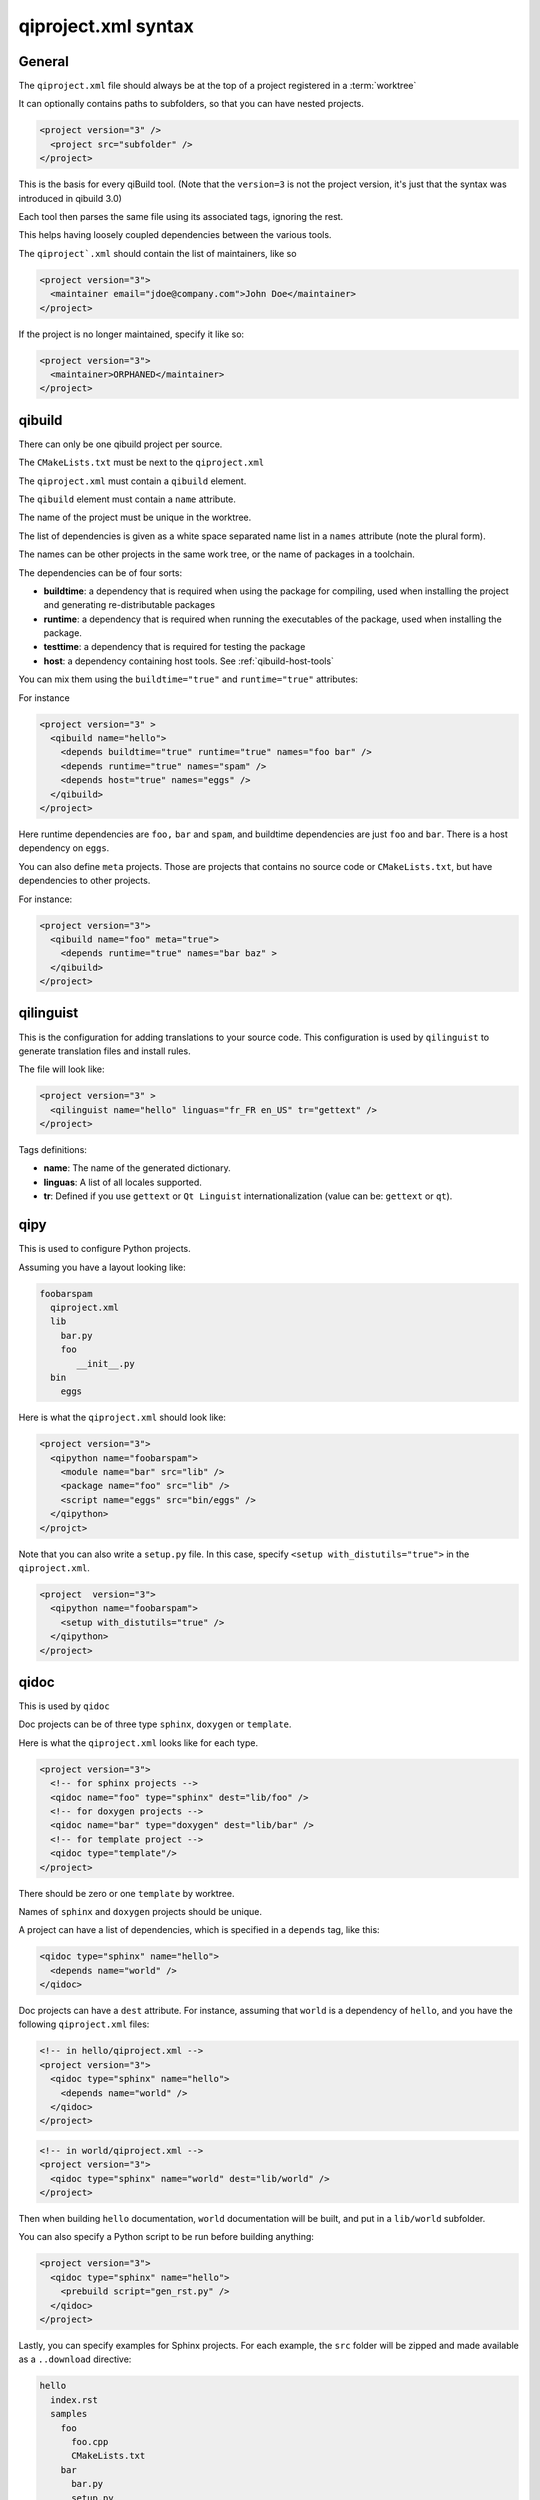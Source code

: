 .. _qiproject-xml-syntax:

qiproject.xml syntax
====================

General
-------


The ``qiproject.xml`` file should always be at the top of a
project registered in a :term:`worktree`

It can optionally contains paths to subfolders, so
that you can have nested projects.


.. code-block:: xml

  <project version="3" />
    <project src="subfolder" />
  </project>


This is the basis for every qiBuild tool.
(Note that the ``version=3`` is not the project version,
it's just that the syntax was introduced in qibuild 3.0)

Each tool then parses the same file using its associated tags,
ignoring the rest.

This helps having loosely coupled dependencies between the various tools.

The ``qiproject`.xml`` should contain the list of maintainers, like so

.. code-block:: xml

  <project version="3">
    <maintainer email="jdoe@company.com">John Doe</maintainer>
  </project>

If the project is no longer maintained, specify it like so:

.. code-block:: xml

  <project version="3">
    <maintainer>ORPHANED</maintainer>
  </project>


qibuild
--------

There can only be one qibuild project per source.

The ``CMakeLists.txt`` must be next to the ``qiproject.xml``

The ``qiproject.xml`` must contain a ``qibuild`` element.

The ``qibuild`` element must contain a ``name`` attribute.

The name of the project must be unique in the worktree.

The list of dependencies is given as a white space separated
name list in a ``names`` attribute (note the plural form).


The names can be other projects in the same work tree, or the
name of packages in a toolchain.

The dependencies can be of four sorts:

* **buildtime**: a dependency that is required when using the package for compiling,
  used when installing the project and generating re-distributable packages

* **runtime**: a dependency that is required when running the executables
  of the package, used when installing the package.

* **testtime**: a dependency that is required for testing the package

* **host**: a dependency containing host tools. See :ref:`qibuild-host-tools`

You can mix them using the ``buildtime="true"`` and ``runtime="true"``
attributes:

For instance

.. code-block:: xml

  <project version="3" >
    <qibuild name="hello">
      <depends buildtime="true" runtime="true" names="foo bar" />
      <depends runtime="true" names="spam" />
      <depends host="true" names="eggs" />
    </qibuild>
  </project>


Here runtime dependencies are ``foo,`` ``bar`` and ``spam``, and buildtime
dependencies are just ``foo`` and ``bar``.
There is a host dependency on ``eggs``.

You can also define ``meta`` projects. Those are projects that contains no
source code or ``CMakeLists.txt``, but have dependencies to other projects.

For instance:

.. code-block:: xml

    <project version="3">
      <qibuild name="foo" meta="true">
        <depends runtime="true" names="bar baz" >
      </qibuild>
    </project>

qilinguist
----------

This is the configuration for adding translations to your source code.
This configuration is used by ``qilinguist`` to generate translation files
and install rules.


The file will look like:

.. code-block:: xml

  <project version="3" >
    <qilinguist name="hello" linguas="fr_FR en_US" tr="gettext" />
  </project>

Tags definitions:

* **name**: The name of the generated dictionary.
* **linguas**: A list of all locales supported.
* **tr**: Defined if you use ``gettext`` or ``Qt Linguist``
  internationalization (value can be: ``gettext`` or ``qt``).

qipy
----

This is used to configure Python projects.

Assuming you have a layout looking like:

.. code-block:: console


    foobarspam
      qiproject.xml
      lib
        bar.py
        foo
           __init__.py
      bin
        eggs

Here is what the ``qiproject.xml`` should look like:

.. code-block:: xml

  <project version="3">
    <qipython name="foobarspam">
      <module name="bar" src="lib" />
      <package name="foo" src="lib" />
      <script name="eggs" src="bin/eggs" />
    </qipython>
  </projct>

Note that you can also write a ``setup.py`` file.
In this case, specify ``<setup with_distutils="true">`` in the
``qiproject.xml``.

.. code-block:: xml

  <project  version="3">
    <qipython name="foobarspam">
      <setup with_distutils="true" />
    </qipython>
  </project>


qidoc
------

This is used by ``qidoc``

Doc projects can be of three type ``sphinx``,
``doxygen`` or ``template``.

Here is what the ``qiproject.xml`` looks like for each type.

.. code-block:: xml

  <project version="3">
    <!-- for sphinx projects -->
    <qidoc name="foo" type="sphinx" dest="lib/foo" />
    <!-- for doxygen projects -->
    <qidoc name="bar" type="doxygen" dest="lib/bar" />
    <!-- for template project -->
    <qidoc type="template"/>
  </project>

There should be zero or one ``template`` by worktree.

Names of ``sphinx`` and ``doxygen`` projects should be unique.

A project can have a list of dependencies, which is specified in
a ``depends`` tag, like this:

.. code-block:: xml

  <qidoc type="sphinx" name="hello">
    <depends name="world" />
  </qidoc>

Doc projects can have a ``dest`` attribute. For instance, assuming
that ``world`` is a dependency of ``hello``, and you have the
following ``qiproject.xml`` files:

.. code-block:: xml

  <!-- in hello/qiproject.xml -->
  <project version="3">
    <qidoc type="sphinx" name="hello">
      <depends name="world" />
    </qidoc>
  </project>

.. code-block:: xml

  <!-- in world/qiproject.xml -->
  <project version="3">
    <qidoc type="sphinx" name="world" dest="lib/world" />
  </project>

Then when building ``hello`` documentation, ``world`` documentation
will be built, and put in a ``lib/world`` subfolder.

You can also specify a Python script to be run before building anything:

.. code-block:: xml

  <project version="3">
    <qidoc type="sphinx" name="hello">
      <prebuild script="gen_rst.py" />
    </qidoc>
  </project>

Lastly, you can specify examples for Sphinx projects.
For each example, the ``src`` folder will
be zipped and made available as a ``..download`` directive:

.. code-block:: console

  hello
    index.rst
    samples
      foo
        foo.cpp
        CMakeLists.txt
      bar
        bar.py
        setup.py

.. code-block:: xml

  <project version="3">
    <qidoc type="sphinx" name="hello">
      <examples>
        <example src="samples/foo" />
        <example src="samples/bar" />
      </examples>
    </qidoc>

.. code-block:: rst

    .. In index.rst

    Download the full sources of the ``foo`` example:
    :download:`foo.zip <../foo.zip>`
